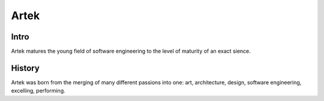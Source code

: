 =====
Artek
=====

Intro
-----

Artek matures the young field of software engineering to the level of maturity of an exact sience.

History
-------

Artek was born from the merging of many different passions into one: art, architecture, design, software engineering, excelling, performing.



